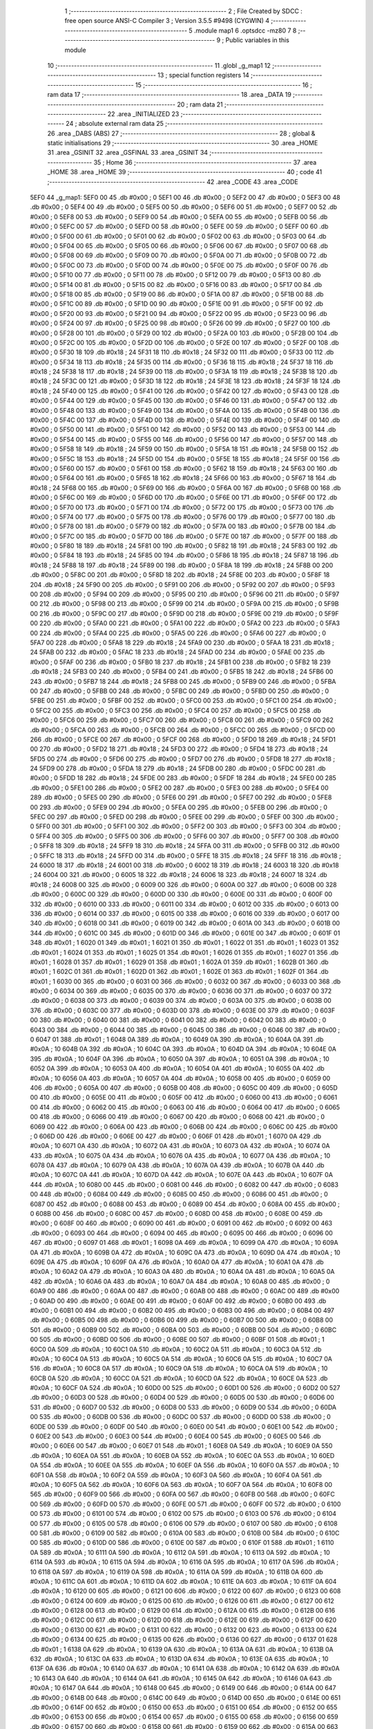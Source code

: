                               1 ;--------------------------------------------------------
                              2 ; File Created by SDCC : free open source ANSI-C Compiler
                              3 ; Version 3.5.5 #9498 (CYGWIN)
                              4 ;--------------------------------------------------------
                              5 	.module map1
                              6 	.optsdcc -mz80
                              7 	
                              8 ;--------------------------------------------------------
                              9 ; Public variables in this module
                             10 ;--------------------------------------------------------
                             11 	.globl _g_map1
                             12 ;--------------------------------------------------------
                             13 ; special function registers
                             14 ;--------------------------------------------------------
                             15 ;--------------------------------------------------------
                             16 ; ram data
                             17 ;--------------------------------------------------------
                             18 	.area _DATA
                             19 ;--------------------------------------------------------
                             20 ; ram data
                             21 ;--------------------------------------------------------
                             22 	.area _INITIALIZED
                             23 ;--------------------------------------------------------
                             24 ; absolute external ram data
                             25 ;--------------------------------------------------------
                             26 	.area _DABS (ABS)
                             27 ;--------------------------------------------------------
                             28 ; global & static initialisations
                             29 ;--------------------------------------------------------
                             30 	.area _HOME
                             31 	.area _GSINIT
                             32 	.area _GSFINAL
                             33 	.area _GSINIT
                             34 ;--------------------------------------------------------
                             35 ; Home
                             36 ;--------------------------------------------------------
                             37 	.area _HOME
                             38 	.area _HOME
                             39 ;--------------------------------------------------------
                             40 ; code
                             41 ;--------------------------------------------------------
                             42 	.area _CODE
                             43 	.area _CODE
   5EF0                      44 _g_map1:
   5EF0 00                   45 	.db #0x00	; 0
   5EF1 00                   46 	.db #0x00	; 0
   5EF2 00                   47 	.db #0x00	; 0
   5EF3 00                   48 	.db #0x00	; 0
   5EF4 00                   49 	.db #0x00	; 0
   5EF5 00                   50 	.db #0x00	; 0
   5EF6 00                   51 	.db #0x00	; 0
   5EF7 00                   52 	.db #0x00	; 0
   5EF8 00                   53 	.db #0x00	; 0
   5EF9 00                   54 	.db #0x00	; 0
   5EFA 00                   55 	.db #0x00	; 0
   5EFB 00                   56 	.db #0x00	; 0
   5EFC 00                   57 	.db #0x00	; 0
   5EFD 00                   58 	.db #0x00	; 0
   5EFE 00                   59 	.db #0x00	; 0
   5EFF 00                   60 	.db #0x00	; 0
   5F00 00                   61 	.db #0x00	; 0
   5F01 00                   62 	.db #0x00	; 0
   5F02 00                   63 	.db #0x00	; 0
   5F03 00                   64 	.db #0x00	; 0
   5F04 00                   65 	.db #0x00	; 0
   5F05 00                   66 	.db #0x00	; 0
   5F06 00                   67 	.db #0x00	; 0
   5F07 00                   68 	.db #0x00	; 0
   5F08 00                   69 	.db #0x00	; 0
   5F09 00                   70 	.db #0x00	; 0
   5F0A 00                   71 	.db #0x00	; 0
   5F0B 00                   72 	.db #0x00	; 0
   5F0C 00                   73 	.db #0x00	; 0
   5F0D 00                   74 	.db #0x00	; 0
   5F0E 00                   75 	.db #0x00	; 0
   5F0F 00                   76 	.db #0x00	; 0
   5F10 00                   77 	.db #0x00	; 0
   5F11 00                   78 	.db #0x00	; 0
   5F12 00                   79 	.db #0x00	; 0
   5F13 00                   80 	.db #0x00	; 0
   5F14 00                   81 	.db #0x00	; 0
   5F15 00                   82 	.db #0x00	; 0
   5F16 00                   83 	.db #0x00	; 0
   5F17 00                   84 	.db #0x00	; 0
   5F18 00                   85 	.db #0x00	; 0
   5F19 00                   86 	.db #0x00	; 0
   5F1A 00                   87 	.db #0x00	; 0
   5F1B 00                   88 	.db #0x00	; 0
   5F1C 00                   89 	.db #0x00	; 0
   5F1D 00                   90 	.db #0x00	; 0
   5F1E 00                   91 	.db #0x00	; 0
   5F1F 00                   92 	.db #0x00	; 0
   5F20 00                   93 	.db #0x00	; 0
   5F21 00                   94 	.db #0x00	; 0
   5F22 00                   95 	.db #0x00	; 0
   5F23 00                   96 	.db #0x00	; 0
   5F24 00                   97 	.db #0x00	; 0
   5F25 00                   98 	.db #0x00	; 0
   5F26 00                   99 	.db #0x00	; 0
   5F27 00                  100 	.db #0x00	; 0
   5F28 00                  101 	.db #0x00	; 0
   5F29 00                  102 	.db #0x00	; 0
   5F2A 00                  103 	.db #0x00	; 0
   5F2B 00                  104 	.db #0x00	; 0
   5F2C 00                  105 	.db #0x00	; 0
   5F2D 00                  106 	.db #0x00	; 0
   5F2E 00                  107 	.db #0x00	; 0
   5F2F 00                  108 	.db #0x00	; 0
   5F30 18                  109 	.db #0x18	; 24
   5F31 18                  110 	.db #0x18	; 24
   5F32 00                  111 	.db #0x00	; 0
   5F33 00                  112 	.db #0x00	; 0
   5F34 18                  113 	.db #0x18	; 24
   5F35 00                  114 	.db #0x00	; 0
   5F36 18                  115 	.db #0x18	; 24
   5F37 18                  116 	.db #0x18	; 24
   5F38 18                  117 	.db #0x18	; 24
   5F39 00                  118 	.db #0x00	; 0
   5F3A 18                  119 	.db #0x18	; 24
   5F3B 18                  120 	.db #0x18	; 24
   5F3C 00                  121 	.db #0x00	; 0
   5F3D 18                  122 	.db #0x18	; 24
   5F3E 18                  123 	.db #0x18	; 24
   5F3F 18                  124 	.db #0x18	; 24
   5F40 00                  125 	.db #0x00	; 0
   5F41 00                  126 	.db #0x00	; 0
   5F42 00                  127 	.db #0x00	; 0
   5F43 00                  128 	.db #0x00	; 0
   5F44 00                  129 	.db #0x00	; 0
   5F45 00                  130 	.db #0x00	; 0
   5F46 00                  131 	.db #0x00	; 0
   5F47 00                  132 	.db #0x00	; 0
   5F48 00                  133 	.db #0x00	; 0
   5F49 00                  134 	.db #0x00	; 0
   5F4A 00                  135 	.db #0x00	; 0
   5F4B 00                  136 	.db #0x00	; 0
   5F4C 00                  137 	.db #0x00	; 0
   5F4D 00                  138 	.db #0x00	; 0
   5F4E 00                  139 	.db #0x00	; 0
   5F4F 00                  140 	.db #0x00	; 0
   5F50 00                  141 	.db #0x00	; 0
   5F51 00                  142 	.db #0x00	; 0
   5F52 00                  143 	.db #0x00	; 0
   5F53 00                  144 	.db #0x00	; 0
   5F54 00                  145 	.db #0x00	; 0
   5F55 00                  146 	.db #0x00	; 0
   5F56 00                  147 	.db #0x00	; 0
   5F57 00                  148 	.db #0x00	; 0
   5F58 18                  149 	.db #0x18	; 24
   5F59 00                  150 	.db #0x00	; 0
   5F5A 18                  151 	.db #0x18	; 24
   5F5B 00                  152 	.db #0x00	; 0
   5F5C 18                  153 	.db #0x18	; 24
   5F5D 00                  154 	.db #0x00	; 0
   5F5E 18                  155 	.db #0x18	; 24
   5F5F 00                  156 	.db #0x00	; 0
   5F60 00                  157 	.db #0x00	; 0
   5F61 00                  158 	.db #0x00	; 0
   5F62 18                  159 	.db #0x18	; 24
   5F63 00                  160 	.db #0x00	; 0
   5F64 00                  161 	.db #0x00	; 0
   5F65 18                  162 	.db #0x18	; 24
   5F66 00                  163 	.db #0x00	; 0
   5F67 18                  164 	.db #0x18	; 24
   5F68 00                  165 	.db #0x00	; 0
   5F69 00                  166 	.db #0x00	; 0
   5F6A 00                  167 	.db #0x00	; 0
   5F6B 00                  168 	.db #0x00	; 0
   5F6C 00                  169 	.db #0x00	; 0
   5F6D 00                  170 	.db #0x00	; 0
   5F6E 00                  171 	.db #0x00	; 0
   5F6F 00                  172 	.db #0x00	; 0
   5F70 00                  173 	.db #0x00	; 0
   5F71 00                  174 	.db #0x00	; 0
   5F72 00                  175 	.db #0x00	; 0
   5F73 00                  176 	.db #0x00	; 0
   5F74 00                  177 	.db #0x00	; 0
   5F75 00                  178 	.db #0x00	; 0
   5F76 00                  179 	.db #0x00	; 0
   5F77 00                  180 	.db #0x00	; 0
   5F78 00                  181 	.db #0x00	; 0
   5F79 00                  182 	.db #0x00	; 0
   5F7A 00                  183 	.db #0x00	; 0
   5F7B 00                  184 	.db #0x00	; 0
   5F7C 00                  185 	.db #0x00	; 0
   5F7D 00                  186 	.db #0x00	; 0
   5F7E 00                  187 	.db #0x00	; 0
   5F7F 00                  188 	.db #0x00	; 0
   5F80 18                  189 	.db #0x18	; 24
   5F81 00                  190 	.db #0x00	; 0
   5F82 18                  191 	.db #0x18	; 24
   5F83 00                  192 	.db #0x00	; 0
   5F84 18                  193 	.db #0x18	; 24
   5F85 00                  194 	.db #0x00	; 0
   5F86 18                  195 	.db #0x18	; 24
   5F87 18                  196 	.db #0x18	; 24
   5F88 18                  197 	.db #0x18	; 24
   5F89 00                  198 	.db #0x00	; 0
   5F8A 18                  199 	.db #0x18	; 24
   5F8B 00                  200 	.db #0x00	; 0
   5F8C 00                  201 	.db #0x00	; 0
   5F8D 18                  202 	.db #0x18	; 24
   5F8E 00                  203 	.db #0x00	; 0
   5F8F 18                  204 	.db #0x18	; 24
   5F90 00                  205 	.db #0x00	; 0
   5F91 00                  206 	.db #0x00	; 0
   5F92 00                  207 	.db #0x00	; 0
   5F93 00                  208 	.db #0x00	; 0
   5F94 00                  209 	.db #0x00	; 0
   5F95 00                  210 	.db #0x00	; 0
   5F96 00                  211 	.db #0x00	; 0
   5F97 00                  212 	.db #0x00	; 0
   5F98 00                  213 	.db #0x00	; 0
   5F99 00                  214 	.db #0x00	; 0
   5F9A 00                  215 	.db #0x00	; 0
   5F9B 00                  216 	.db #0x00	; 0
   5F9C 00                  217 	.db #0x00	; 0
   5F9D 00                  218 	.db #0x00	; 0
   5F9E 00                  219 	.db #0x00	; 0
   5F9F 00                  220 	.db #0x00	; 0
   5FA0 00                  221 	.db #0x00	; 0
   5FA1 00                  222 	.db #0x00	; 0
   5FA2 00                  223 	.db #0x00	; 0
   5FA3 00                  224 	.db #0x00	; 0
   5FA4 00                  225 	.db #0x00	; 0
   5FA5 00                  226 	.db #0x00	; 0
   5FA6 00                  227 	.db #0x00	; 0
   5FA7 00                  228 	.db #0x00	; 0
   5FA8 18                  229 	.db #0x18	; 24
   5FA9 00                  230 	.db #0x00	; 0
   5FAA 18                  231 	.db #0x18	; 24
   5FAB 00                  232 	.db #0x00	; 0
   5FAC 18                  233 	.db #0x18	; 24
   5FAD 00                  234 	.db #0x00	; 0
   5FAE 00                  235 	.db #0x00	; 0
   5FAF 00                  236 	.db #0x00	; 0
   5FB0 18                  237 	.db #0x18	; 24
   5FB1 00                  238 	.db #0x00	; 0
   5FB2 18                  239 	.db #0x18	; 24
   5FB3 00                  240 	.db #0x00	; 0
   5FB4 00                  241 	.db #0x00	; 0
   5FB5 18                  242 	.db #0x18	; 24
   5FB6 00                  243 	.db #0x00	; 0
   5FB7 18                  244 	.db #0x18	; 24
   5FB8 00                  245 	.db #0x00	; 0
   5FB9 00                  246 	.db #0x00	; 0
   5FBA 00                  247 	.db #0x00	; 0
   5FBB 00                  248 	.db #0x00	; 0
   5FBC 00                  249 	.db #0x00	; 0
   5FBD 00                  250 	.db #0x00	; 0
   5FBE 00                  251 	.db #0x00	; 0
   5FBF 00                  252 	.db #0x00	; 0
   5FC0 00                  253 	.db #0x00	; 0
   5FC1 00                  254 	.db #0x00	; 0
   5FC2 00                  255 	.db #0x00	; 0
   5FC3 00                  256 	.db #0x00	; 0
   5FC4 00                  257 	.db #0x00	; 0
   5FC5 00                  258 	.db #0x00	; 0
   5FC6 00                  259 	.db #0x00	; 0
   5FC7 00                  260 	.db #0x00	; 0
   5FC8 00                  261 	.db #0x00	; 0
   5FC9 00                  262 	.db #0x00	; 0
   5FCA 00                  263 	.db #0x00	; 0
   5FCB 00                  264 	.db #0x00	; 0
   5FCC 00                  265 	.db #0x00	; 0
   5FCD 00                  266 	.db #0x00	; 0
   5FCE 00                  267 	.db #0x00	; 0
   5FCF 00                  268 	.db #0x00	; 0
   5FD0 18                  269 	.db #0x18	; 24
   5FD1 00                  270 	.db #0x00	; 0
   5FD2 18                  271 	.db #0x18	; 24
   5FD3 00                  272 	.db #0x00	; 0
   5FD4 18                  273 	.db #0x18	; 24
   5FD5 00                  274 	.db #0x00	; 0
   5FD6 00                  275 	.db #0x00	; 0
   5FD7 00                  276 	.db #0x00	; 0
   5FD8 18                  277 	.db #0x18	; 24
   5FD9 00                  278 	.db #0x00	; 0
   5FDA 18                  279 	.db #0x18	; 24
   5FDB 00                  280 	.db #0x00	; 0
   5FDC 00                  281 	.db #0x00	; 0
   5FDD 18                  282 	.db #0x18	; 24
   5FDE 00                  283 	.db #0x00	; 0
   5FDF 18                  284 	.db #0x18	; 24
   5FE0 00                  285 	.db #0x00	; 0
   5FE1 00                  286 	.db #0x00	; 0
   5FE2 00                  287 	.db #0x00	; 0
   5FE3 00                  288 	.db #0x00	; 0
   5FE4 00                  289 	.db #0x00	; 0
   5FE5 00                  290 	.db #0x00	; 0
   5FE6 00                  291 	.db #0x00	; 0
   5FE7 00                  292 	.db #0x00	; 0
   5FE8 00                  293 	.db #0x00	; 0
   5FE9 00                  294 	.db #0x00	; 0
   5FEA 00                  295 	.db #0x00	; 0
   5FEB 00                  296 	.db #0x00	; 0
   5FEC 00                  297 	.db #0x00	; 0
   5FED 00                  298 	.db #0x00	; 0
   5FEE 00                  299 	.db #0x00	; 0
   5FEF 00                  300 	.db #0x00	; 0
   5FF0 00                  301 	.db #0x00	; 0
   5FF1 00                  302 	.db #0x00	; 0
   5FF2 00                  303 	.db #0x00	; 0
   5FF3 00                  304 	.db #0x00	; 0
   5FF4 00                  305 	.db #0x00	; 0
   5FF5 00                  306 	.db #0x00	; 0
   5FF6 00                  307 	.db #0x00	; 0
   5FF7 00                  308 	.db #0x00	; 0
   5FF8 18                  309 	.db #0x18	; 24
   5FF9 18                  310 	.db #0x18	; 24
   5FFA 00                  311 	.db #0x00	; 0
   5FFB 00                  312 	.db #0x00	; 0
   5FFC 18                  313 	.db #0x18	; 24
   5FFD 00                  314 	.db #0x00	; 0
   5FFE 18                  315 	.db #0x18	; 24
   5FFF 18                  316 	.db #0x18	; 24
   6000 18                  317 	.db #0x18	; 24
   6001 00                  318 	.db #0x00	; 0
   6002 18                  319 	.db #0x18	; 24
   6003 18                  320 	.db #0x18	; 24
   6004 00                  321 	.db #0x00	; 0
   6005 18                  322 	.db #0x18	; 24
   6006 18                  323 	.db #0x18	; 24
   6007 18                  324 	.db #0x18	; 24
   6008 00                  325 	.db #0x00	; 0
   6009 00                  326 	.db #0x00	; 0
   600A 00                  327 	.db #0x00	; 0
   600B 00                  328 	.db #0x00	; 0
   600C 00                  329 	.db #0x00	; 0
   600D 00                  330 	.db #0x00	; 0
   600E 00                  331 	.db #0x00	; 0
   600F 00                  332 	.db #0x00	; 0
   6010 00                  333 	.db #0x00	; 0
   6011 00                  334 	.db #0x00	; 0
   6012 00                  335 	.db #0x00	; 0
   6013 00                  336 	.db #0x00	; 0
   6014 00                  337 	.db #0x00	; 0
   6015 00                  338 	.db #0x00	; 0
   6016 00                  339 	.db #0x00	; 0
   6017 00                  340 	.db #0x00	; 0
   6018 00                  341 	.db #0x00	; 0
   6019 00                  342 	.db #0x00	; 0
   601A 00                  343 	.db #0x00	; 0
   601B 00                  344 	.db #0x00	; 0
   601C 00                  345 	.db #0x00	; 0
   601D 00                  346 	.db #0x00	; 0
   601E 00                  347 	.db #0x00	; 0
   601F 01                  348 	.db #0x01	; 1
   6020 01                  349 	.db #0x01	; 1
   6021 01                  350 	.db #0x01	; 1
   6022 01                  351 	.db #0x01	; 1
   6023 01                  352 	.db #0x01	; 1
   6024 01                  353 	.db #0x01	; 1
   6025 01                  354 	.db #0x01	; 1
   6026 01                  355 	.db #0x01	; 1
   6027 01                  356 	.db #0x01	; 1
   6028 01                  357 	.db #0x01	; 1
   6029 01                  358 	.db #0x01	; 1
   602A 01                  359 	.db #0x01	; 1
   602B 01                  360 	.db #0x01	; 1
   602C 01                  361 	.db #0x01	; 1
   602D 01                  362 	.db #0x01	; 1
   602E 01                  363 	.db #0x01	; 1
   602F 01                  364 	.db #0x01	; 1
   6030 00                  365 	.db #0x00	; 0
   6031 00                  366 	.db #0x00	; 0
   6032 00                  367 	.db #0x00	; 0
   6033 00                  368 	.db #0x00	; 0
   6034 00                  369 	.db #0x00	; 0
   6035 00                  370 	.db #0x00	; 0
   6036 00                  371 	.db #0x00	; 0
   6037 00                  372 	.db #0x00	; 0
   6038 00                  373 	.db #0x00	; 0
   6039 00                  374 	.db #0x00	; 0
   603A 00                  375 	.db #0x00	; 0
   603B 00                  376 	.db #0x00	; 0
   603C 00                  377 	.db #0x00	; 0
   603D 00                  378 	.db #0x00	; 0
   603E 00                  379 	.db #0x00	; 0
   603F 00                  380 	.db #0x00	; 0
   6040 00                  381 	.db #0x00	; 0
   6041 00                  382 	.db #0x00	; 0
   6042 00                  383 	.db #0x00	; 0
   6043 00                  384 	.db #0x00	; 0
   6044 00                  385 	.db #0x00	; 0
   6045 00                  386 	.db #0x00	; 0
   6046 00                  387 	.db #0x00	; 0
   6047 01                  388 	.db #0x01	; 1
   6048 0A                  389 	.db #0x0A	; 10
   6049 0A                  390 	.db #0x0A	; 10
   604A 0A                  391 	.db #0x0A	; 10
   604B 0A                  392 	.db #0x0A	; 10
   604C 0A                  393 	.db #0x0A	; 10
   604D 0A                  394 	.db #0x0A	; 10
   604E 0A                  395 	.db #0x0A	; 10
   604F 0A                  396 	.db #0x0A	; 10
   6050 0A                  397 	.db #0x0A	; 10
   6051 0A                  398 	.db #0x0A	; 10
   6052 0A                  399 	.db #0x0A	; 10
   6053 0A                  400 	.db #0x0A	; 10
   6054 0A                  401 	.db #0x0A	; 10
   6055 0A                  402 	.db #0x0A	; 10
   6056 0A                  403 	.db #0x0A	; 10
   6057 0A                  404 	.db #0x0A	; 10
   6058 00                  405 	.db #0x00	; 0
   6059 00                  406 	.db #0x00	; 0
   605A 00                  407 	.db #0x00	; 0
   605B 00                  408 	.db #0x00	; 0
   605C 00                  409 	.db #0x00	; 0
   605D 00                  410 	.db #0x00	; 0
   605E 00                  411 	.db #0x00	; 0
   605F 00                  412 	.db #0x00	; 0
   6060 00                  413 	.db #0x00	; 0
   6061 00                  414 	.db #0x00	; 0
   6062 00                  415 	.db #0x00	; 0
   6063 00                  416 	.db #0x00	; 0
   6064 00                  417 	.db #0x00	; 0
   6065 00                  418 	.db #0x00	; 0
   6066 00                  419 	.db #0x00	; 0
   6067 00                  420 	.db #0x00	; 0
   6068 00                  421 	.db #0x00	; 0
   6069 00                  422 	.db #0x00	; 0
   606A 00                  423 	.db #0x00	; 0
   606B 00                  424 	.db #0x00	; 0
   606C 00                  425 	.db #0x00	; 0
   606D 00                  426 	.db #0x00	; 0
   606E 00                  427 	.db #0x00	; 0
   606F 01                  428 	.db #0x01	; 1
   6070 0A                  429 	.db #0x0A	; 10
   6071 0A                  430 	.db #0x0A	; 10
   6072 0A                  431 	.db #0x0A	; 10
   6073 0A                  432 	.db #0x0A	; 10
   6074 0A                  433 	.db #0x0A	; 10
   6075 0A                  434 	.db #0x0A	; 10
   6076 0A                  435 	.db #0x0A	; 10
   6077 0A                  436 	.db #0x0A	; 10
   6078 0A                  437 	.db #0x0A	; 10
   6079 0A                  438 	.db #0x0A	; 10
   607A 0A                  439 	.db #0x0A	; 10
   607B 0A                  440 	.db #0x0A	; 10
   607C 0A                  441 	.db #0x0A	; 10
   607D 0A                  442 	.db #0x0A	; 10
   607E 0A                  443 	.db #0x0A	; 10
   607F 0A                  444 	.db #0x0A	; 10
   6080 00                  445 	.db #0x00	; 0
   6081 00                  446 	.db #0x00	; 0
   6082 00                  447 	.db #0x00	; 0
   6083 00                  448 	.db #0x00	; 0
   6084 00                  449 	.db #0x00	; 0
   6085 00                  450 	.db #0x00	; 0
   6086 00                  451 	.db #0x00	; 0
   6087 00                  452 	.db #0x00	; 0
   6088 00                  453 	.db #0x00	; 0
   6089 00                  454 	.db #0x00	; 0
   608A 00                  455 	.db #0x00	; 0
   608B 00                  456 	.db #0x00	; 0
   608C 00                  457 	.db #0x00	; 0
   608D 00                  458 	.db #0x00	; 0
   608E 00                  459 	.db #0x00	; 0
   608F 00                  460 	.db #0x00	; 0
   6090 00                  461 	.db #0x00	; 0
   6091 00                  462 	.db #0x00	; 0
   6092 00                  463 	.db #0x00	; 0
   6093 00                  464 	.db #0x00	; 0
   6094 00                  465 	.db #0x00	; 0
   6095 00                  466 	.db #0x00	; 0
   6096 00                  467 	.db #0x00	; 0
   6097 01                  468 	.db #0x01	; 1
   6098 0A                  469 	.db #0x0A	; 10
   6099 0A                  470 	.db #0x0A	; 10
   609A 0A                  471 	.db #0x0A	; 10
   609B 0A                  472 	.db #0x0A	; 10
   609C 0A                  473 	.db #0x0A	; 10
   609D 0A                  474 	.db #0x0A	; 10
   609E 0A                  475 	.db #0x0A	; 10
   609F 0A                  476 	.db #0x0A	; 10
   60A0 0A                  477 	.db #0x0A	; 10
   60A1 0A                  478 	.db #0x0A	; 10
   60A2 0A                  479 	.db #0x0A	; 10
   60A3 0A                  480 	.db #0x0A	; 10
   60A4 0A                  481 	.db #0x0A	; 10
   60A5 0A                  482 	.db #0x0A	; 10
   60A6 0A                  483 	.db #0x0A	; 10
   60A7 0A                  484 	.db #0x0A	; 10
   60A8 00                  485 	.db #0x00	; 0
   60A9 00                  486 	.db #0x00	; 0
   60AA 00                  487 	.db #0x00	; 0
   60AB 00                  488 	.db #0x00	; 0
   60AC 00                  489 	.db #0x00	; 0
   60AD 00                  490 	.db #0x00	; 0
   60AE 00                  491 	.db #0x00	; 0
   60AF 00                  492 	.db #0x00	; 0
   60B0 00                  493 	.db #0x00	; 0
   60B1 00                  494 	.db #0x00	; 0
   60B2 00                  495 	.db #0x00	; 0
   60B3 00                  496 	.db #0x00	; 0
   60B4 00                  497 	.db #0x00	; 0
   60B5 00                  498 	.db #0x00	; 0
   60B6 00                  499 	.db #0x00	; 0
   60B7 00                  500 	.db #0x00	; 0
   60B8 00                  501 	.db #0x00	; 0
   60B9 00                  502 	.db #0x00	; 0
   60BA 00                  503 	.db #0x00	; 0
   60BB 00                  504 	.db #0x00	; 0
   60BC 00                  505 	.db #0x00	; 0
   60BD 00                  506 	.db #0x00	; 0
   60BE 00                  507 	.db #0x00	; 0
   60BF 01                  508 	.db #0x01	; 1
   60C0 0A                  509 	.db #0x0A	; 10
   60C1 0A                  510 	.db #0x0A	; 10
   60C2 0A                  511 	.db #0x0A	; 10
   60C3 0A                  512 	.db #0x0A	; 10
   60C4 0A                  513 	.db #0x0A	; 10
   60C5 0A                  514 	.db #0x0A	; 10
   60C6 0A                  515 	.db #0x0A	; 10
   60C7 0A                  516 	.db #0x0A	; 10
   60C8 0A                  517 	.db #0x0A	; 10
   60C9 0A                  518 	.db #0x0A	; 10
   60CA 0A                  519 	.db #0x0A	; 10
   60CB 0A                  520 	.db #0x0A	; 10
   60CC 0A                  521 	.db #0x0A	; 10
   60CD 0A                  522 	.db #0x0A	; 10
   60CE 0A                  523 	.db #0x0A	; 10
   60CF 0A                  524 	.db #0x0A	; 10
   60D0 00                  525 	.db #0x00	; 0
   60D1 00                  526 	.db #0x00	; 0
   60D2 00                  527 	.db #0x00	; 0
   60D3 00                  528 	.db #0x00	; 0
   60D4 00                  529 	.db #0x00	; 0
   60D5 00                  530 	.db #0x00	; 0
   60D6 00                  531 	.db #0x00	; 0
   60D7 00                  532 	.db #0x00	; 0
   60D8 00                  533 	.db #0x00	; 0
   60D9 00                  534 	.db #0x00	; 0
   60DA 00                  535 	.db #0x00	; 0
   60DB 00                  536 	.db #0x00	; 0
   60DC 00                  537 	.db #0x00	; 0
   60DD 00                  538 	.db #0x00	; 0
   60DE 00                  539 	.db #0x00	; 0
   60DF 00                  540 	.db #0x00	; 0
   60E0 00                  541 	.db #0x00	; 0
   60E1 00                  542 	.db #0x00	; 0
   60E2 00                  543 	.db #0x00	; 0
   60E3 00                  544 	.db #0x00	; 0
   60E4 00                  545 	.db #0x00	; 0
   60E5 00                  546 	.db #0x00	; 0
   60E6 00                  547 	.db #0x00	; 0
   60E7 01                  548 	.db #0x01	; 1
   60E8 0A                  549 	.db #0x0A	; 10
   60E9 0A                  550 	.db #0x0A	; 10
   60EA 0A                  551 	.db #0x0A	; 10
   60EB 0A                  552 	.db #0x0A	; 10
   60EC 0A                  553 	.db #0x0A	; 10
   60ED 0A                  554 	.db #0x0A	; 10
   60EE 0A                  555 	.db #0x0A	; 10
   60EF 0A                  556 	.db #0x0A	; 10
   60F0 0A                  557 	.db #0x0A	; 10
   60F1 0A                  558 	.db #0x0A	; 10
   60F2 0A                  559 	.db #0x0A	; 10
   60F3 0A                  560 	.db #0x0A	; 10
   60F4 0A                  561 	.db #0x0A	; 10
   60F5 0A                  562 	.db #0x0A	; 10
   60F6 0A                  563 	.db #0x0A	; 10
   60F7 0A                  564 	.db #0x0A	; 10
   60F8 00                  565 	.db #0x00	; 0
   60F9 00                  566 	.db #0x00	; 0
   60FA 00                  567 	.db #0x00	; 0
   60FB 00                  568 	.db #0x00	; 0
   60FC 00                  569 	.db #0x00	; 0
   60FD 00                  570 	.db #0x00	; 0
   60FE 00                  571 	.db #0x00	; 0
   60FF 00                  572 	.db #0x00	; 0
   6100 00                  573 	.db #0x00	; 0
   6101 00                  574 	.db #0x00	; 0
   6102 00                  575 	.db #0x00	; 0
   6103 00                  576 	.db #0x00	; 0
   6104 00                  577 	.db #0x00	; 0
   6105 00                  578 	.db #0x00	; 0
   6106 00                  579 	.db #0x00	; 0
   6107 00                  580 	.db #0x00	; 0
   6108 00                  581 	.db #0x00	; 0
   6109 00                  582 	.db #0x00	; 0
   610A 00                  583 	.db #0x00	; 0
   610B 00                  584 	.db #0x00	; 0
   610C 00                  585 	.db #0x00	; 0
   610D 00                  586 	.db #0x00	; 0
   610E 00                  587 	.db #0x00	; 0
   610F 01                  588 	.db #0x01	; 1
   6110 0A                  589 	.db #0x0A	; 10
   6111 0A                  590 	.db #0x0A	; 10
   6112 0A                  591 	.db #0x0A	; 10
   6113 0A                  592 	.db #0x0A	; 10
   6114 0A                  593 	.db #0x0A	; 10
   6115 0A                  594 	.db #0x0A	; 10
   6116 0A                  595 	.db #0x0A	; 10
   6117 0A                  596 	.db #0x0A	; 10
   6118 0A                  597 	.db #0x0A	; 10
   6119 0A                  598 	.db #0x0A	; 10
   611A 0A                  599 	.db #0x0A	; 10
   611B 0A                  600 	.db #0x0A	; 10
   611C 0A                  601 	.db #0x0A	; 10
   611D 0A                  602 	.db #0x0A	; 10
   611E 0A                  603 	.db #0x0A	; 10
   611F 0A                  604 	.db #0x0A	; 10
   6120 00                  605 	.db #0x00	; 0
   6121 00                  606 	.db #0x00	; 0
   6122 00                  607 	.db #0x00	; 0
   6123 00                  608 	.db #0x00	; 0
   6124 00                  609 	.db #0x00	; 0
   6125 00                  610 	.db #0x00	; 0
   6126 00                  611 	.db #0x00	; 0
   6127 00                  612 	.db #0x00	; 0
   6128 00                  613 	.db #0x00	; 0
   6129 00                  614 	.db #0x00	; 0
   612A 00                  615 	.db #0x00	; 0
   612B 00                  616 	.db #0x00	; 0
   612C 00                  617 	.db #0x00	; 0
   612D 00                  618 	.db #0x00	; 0
   612E 00                  619 	.db #0x00	; 0
   612F 00                  620 	.db #0x00	; 0
   6130 00                  621 	.db #0x00	; 0
   6131 00                  622 	.db #0x00	; 0
   6132 00                  623 	.db #0x00	; 0
   6133 00                  624 	.db #0x00	; 0
   6134 00                  625 	.db #0x00	; 0
   6135 00                  626 	.db #0x00	; 0
   6136 00                  627 	.db #0x00	; 0
   6137 01                  628 	.db #0x01	; 1
   6138 0A                  629 	.db #0x0A	; 10
   6139 0A                  630 	.db #0x0A	; 10
   613A 0A                  631 	.db #0x0A	; 10
   613B 0A                  632 	.db #0x0A	; 10
   613C 0A                  633 	.db #0x0A	; 10
   613D 0A                  634 	.db #0x0A	; 10
   613E 0A                  635 	.db #0x0A	; 10
   613F 0A                  636 	.db #0x0A	; 10
   6140 0A                  637 	.db #0x0A	; 10
   6141 0A                  638 	.db #0x0A	; 10
   6142 0A                  639 	.db #0x0A	; 10
   6143 0A                  640 	.db #0x0A	; 10
   6144 0A                  641 	.db #0x0A	; 10
   6145 0A                  642 	.db #0x0A	; 10
   6146 0A                  643 	.db #0x0A	; 10
   6147 0A                  644 	.db #0x0A	; 10
   6148 00                  645 	.db #0x00	; 0
   6149 00                  646 	.db #0x00	; 0
   614A 00                  647 	.db #0x00	; 0
   614B 00                  648 	.db #0x00	; 0
   614C 00                  649 	.db #0x00	; 0
   614D 00                  650 	.db #0x00	; 0
   614E 00                  651 	.db #0x00	; 0
   614F 00                  652 	.db #0x00	; 0
   6150 00                  653 	.db #0x00	; 0
   6151 00                  654 	.db #0x00	; 0
   6152 00                  655 	.db #0x00	; 0
   6153 00                  656 	.db #0x00	; 0
   6154 00                  657 	.db #0x00	; 0
   6155 00                  658 	.db #0x00	; 0
   6156 00                  659 	.db #0x00	; 0
   6157 00                  660 	.db #0x00	; 0
   6158 00                  661 	.db #0x00	; 0
   6159 00                  662 	.db #0x00	; 0
   615A 00                  663 	.db #0x00	; 0
   615B 00                  664 	.db #0x00	; 0
   615C 00                  665 	.db #0x00	; 0
   615D 00                  666 	.db #0x00	; 0
   615E 00                  667 	.db #0x00	; 0
   615F 01                  668 	.db #0x01	; 1
   6160 0A                  669 	.db #0x0A	; 10
   6161 0A                  670 	.db #0x0A	; 10
   6162 0A                  671 	.db #0x0A	; 10
   6163 0A                  672 	.db #0x0A	; 10
   6164 0A                  673 	.db #0x0A	; 10
   6165 0A                  674 	.db #0x0A	; 10
   6166 0A                  675 	.db #0x0A	; 10
   6167 0A                  676 	.db #0x0A	; 10
   6168 0A                  677 	.db #0x0A	; 10
   6169 0A                  678 	.db #0x0A	; 10
   616A 0A                  679 	.db #0x0A	; 10
   616B 0A                  680 	.db #0x0A	; 10
   616C 0A                  681 	.db #0x0A	; 10
   616D 0A                  682 	.db #0x0A	; 10
   616E 0A                  683 	.db #0x0A	; 10
   616F 0A                  684 	.db #0x0A	; 10
   6170 00                  685 	.db #0x00	; 0
   6171 00                  686 	.db #0x00	; 0
   6172 00                  687 	.db #0x00	; 0
   6173 00                  688 	.db #0x00	; 0
   6174 00                  689 	.db #0x00	; 0
   6175 00                  690 	.db #0x00	; 0
   6176 00                  691 	.db #0x00	; 0
   6177 00                  692 	.db #0x00	; 0
   6178 00                  693 	.db #0x00	; 0
   6179 00                  694 	.db #0x00	; 0
   617A 00                  695 	.db #0x00	; 0
   617B 00                  696 	.db #0x00	; 0
   617C 00                  697 	.db #0x00	; 0
   617D 00                  698 	.db #0x00	; 0
   617E 00                  699 	.db #0x00	; 0
   617F 00                  700 	.db #0x00	; 0
   6180 00                  701 	.db #0x00	; 0
   6181 00                  702 	.db #0x00	; 0
   6182 00                  703 	.db #0x00	; 0
   6183 00                  704 	.db #0x00	; 0
   6184 00                  705 	.db #0x00	; 0
   6185 00                  706 	.db #0x00	; 0
   6186 00                  707 	.db #0x00	; 0
   6187 01                  708 	.db #0x01	; 1
   6188 0A                  709 	.db #0x0A	; 10
   6189 0A                  710 	.db #0x0A	; 10
   618A 0A                  711 	.db #0x0A	; 10
   618B 0A                  712 	.db #0x0A	; 10
   618C 0A                  713 	.db #0x0A	; 10
   618D 0A                  714 	.db #0x0A	; 10
   618E 0A                  715 	.db #0x0A	; 10
   618F 0A                  716 	.db #0x0A	; 10
   6190 0A                  717 	.db #0x0A	; 10
   6191 0A                  718 	.db #0x0A	; 10
   6192 0A                  719 	.db #0x0A	; 10
   6193 0A                  720 	.db #0x0A	; 10
   6194 0A                  721 	.db #0x0A	; 10
   6195 0A                  722 	.db #0x0A	; 10
   6196 0A                  723 	.db #0x0A	; 10
   6197 0A                  724 	.db #0x0A	; 10
   6198 00                  725 	.db #0x00	; 0
   6199 00                  726 	.db #0x00	; 0
   619A 00                  727 	.db #0x00	; 0
   619B 00                  728 	.db #0x00	; 0
   619C 00                  729 	.db #0x00	; 0
   619D 00                  730 	.db #0x00	; 0
   619E 00                  731 	.db #0x00	; 0
   619F 00                  732 	.db #0x00	; 0
   61A0 00                  733 	.db #0x00	; 0
   61A1 00                  734 	.db #0x00	; 0
   61A2 00                  735 	.db #0x00	; 0
   61A3 00                  736 	.db #0x00	; 0
   61A4 00                  737 	.db #0x00	; 0
   61A5 00                  738 	.db #0x00	; 0
   61A6 00                  739 	.db #0x00	; 0
   61A7 00                  740 	.db #0x00	; 0
   61A8 00                  741 	.db #0x00	; 0
   61A9 00                  742 	.db #0x00	; 0
   61AA 00                  743 	.db #0x00	; 0
   61AB 00                  744 	.db #0x00	; 0
   61AC 00                  745 	.db #0x00	; 0
   61AD 00                  746 	.db #0x00	; 0
   61AE 00                  747 	.db #0x00	; 0
   61AF 01                  748 	.db #0x01	; 1
   61B0 0A                  749 	.db #0x0A	; 10
   61B1 0A                  750 	.db #0x0A	; 10
   61B2 0A                  751 	.db #0x0A	; 10
   61B3 0A                  752 	.db #0x0A	; 10
   61B4 0A                  753 	.db #0x0A	; 10
   61B5 0A                  754 	.db #0x0A	; 10
   61B6 0A                  755 	.db #0x0A	; 10
   61B7 0A                  756 	.db #0x0A	; 10
   61B8 0A                  757 	.db #0x0A	; 10
   61B9 0A                  758 	.db #0x0A	; 10
   61BA 0A                  759 	.db #0x0A	; 10
   61BB 0A                  760 	.db #0x0A	; 10
   61BC 0A                  761 	.db #0x0A	; 10
   61BD 0A                  762 	.db #0x0A	; 10
   61BE 0A                  763 	.db #0x0A	; 10
   61BF 0A                  764 	.db #0x0A	; 10
   61C0 00                  765 	.db #0x00	; 0
   61C1 00                  766 	.db #0x00	; 0
   61C2 00                  767 	.db #0x00	; 0
   61C3 00                  768 	.db #0x00	; 0
   61C4 00                  769 	.db #0x00	; 0
   61C5 00                  770 	.db #0x00	; 0
   61C6 00                  771 	.db #0x00	; 0
   61C7 00                  772 	.db #0x00	; 0
   61C8 00                  773 	.db #0x00	; 0
   61C9 00                  774 	.db #0x00	; 0
   61CA 00                  775 	.db #0x00	; 0
   61CB 00                  776 	.db #0x00	; 0
   61CC 00                  777 	.db #0x00	; 0
   61CD 00                  778 	.db #0x00	; 0
   61CE 00                  779 	.db #0x00	; 0
   61CF 00                  780 	.db #0x00	; 0
   61D0 00                  781 	.db #0x00	; 0
   61D1 00                  782 	.db #0x00	; 0
   61D2 00                  783 	.db #0x00	; 0
   61D3 00                  784 	.db #0x00	; 0
   61D4 00                  785 	.db #0x00	; 0
   61D5 00                  786 	.db #0x00	; 0
   61D6 00                  787 	.db #0x00	; 0
   61D7 01                  788 	.db #0x01	; 1
   61D8 0A                  789 	.db #0x0A	; 10
   61D9 0A                  790 	.db #0x0A	; 10
   61DA 0A                  791 	.db #0x0A	; 10
   61DB 0A                  792 	.db #0x0A	; 10
   61DC 0A                  793 	.db #0x0A	; 10
   61DD 0A                  794 	.db #0x0A	; 10
   61DE 0A                  795 	.db #0x0A	; 10
   61DF 0A                  796 	.db #0x0A	; 10
   61E0 0A                  797 	.db #0x0A	; 10
   61E1 0A                  798 	.db #0x0A	; 10
   61E2 0A                  799 	.db #0x0A	; 10
   61E3 0A                  800 	.db #0x0A	; 10
   61E4 0A                  801 	.db #0x0A	; 10
   61E5 0A                  802 	.db #0x0A	; 10
   61E6 0A                  803 	.db #0x0A	; 10
   61E7 0A                  804 	.db #0x0A	; 10
   61E8 00                  805 	.db #0x00	; 0
   61E9 00                  806 	.db #0x00	; 0
   61EA 00                  807 	.db #0x00	; 0
   61EB 00                  808 	.db #0x00	; 0
   61EC 00                  809 	.db #0x00	; 0
   61ED 00                  810 	.db #0x00	; 0
   61EE 00                  811 	.db #0x00	; 0
   61EF 00                  812 	.db #0x00	; 0
   61F0 00                  813 	.db #0x00	; 0
   61F1 00                  814 	.db #0x00	; 0
   61F2 00                  815 	.db #0x00	; 0
   61F3 00                  816 	.db #0x00	; 0
   61F4 00                  817 	.db #0x00	; 0
   61F5 00                  818 	.db #0x00	; 0
   61F6 00                  819 	.db #0x00	; 0
   61F7 00                  820 	.db #0x00	; 0
   61F8 00                  821 	.db #0x00	; 0
   61F9 00                  822 	.db #0x00	; 0
   61FA 00                  823 	.db #0x00	; 0
   61FB 00                  824 	.db #0x00	; 0
   61FC 00                  825 	.db #0x00	; 0
   61FD 00                  826 	.db #0x00	; 0
   61FE 00                  827 	.db #0x00	; 0
   61FF 01                  828 	.db #0x01	; 1
   6200 0A                  829 	.db #0x0A	; 10
   6201 0A                  830 	.db #0x0A	; 10
   6202 0A                  831 	.db #0x0A	; 10
   6203 0A                  832 	.db #0x0A	; 10
   6204 0A                  833 	.db #0x0A	; 10
   6205 0A                  834 	.db #0x0A	; 10
   6206 0A                  835 	.db #0x0A	; 10
   6207 0A                  836 	.db #0x0A	; 10
   6208 0A                  837 	.db #0x0A	; 10
   6209 0A                  838 	.db #0x0A	; 10
   620A 0A                  839 	.db #0x0A	; 10
   620B 0A                  840 	.db #0x0A	; 10
   620C 0A                  841 	.db #0x0A	; 10
   620D 0A                  842 	.db #0x0A	; 10
   620E 0A                  843 	.db #0x0A	; 10
   620F 0A                  844 	.db #0x0A	; 10
   6210 00                  845 	.db #0x00	; 0
   6211 00                  846 	.db #0x00	; 0
   6212 00                  847 	.db #0x00	; 0
   6213 00                  848 	.db #0x00	; 0
   6214 00                  849 	.db #0x00	; 0
   6215 00                  850 	.db #0x00	; 0
   6216 00                  851 	.db #0x00	; 0
   6217 00                  852 	.db #0x00	; 0
   6218 00                  853 	.db #0x00	; 0
   6219 00                  854 	.db #0x00	; 0
   621A 00                  855 	.db #0x00	; 0
   621B 00                  856 	.db #0x00	; 0
   621C 00                  857 	.db #0x00	; 0
   621D 00                  858 	.db #0x00	; 0
   621E 00                  859 	.db #0x00	; 0
   621F 00                  860 	.db #0x00	; 0
   6220 00                  861 	.db #0x00	; 0
   6221 00                  862 	.db #0x00	; 0
   6222 00                  863 	.db #0x00	; 0
   6223 00                  864 	.db #0x00	; 0
   6224 00                  865 	.db #0x00	; 0
   6225 00                  866 	.db #0x00	; 0
   6226 00                  867 	.db #0x00	; 0
   6227 01                  868 	.db #0x01	; 1
   6228 0A                  869 	.db #0x0A	; 10
   6229 0A                  870 	.db #0x0A	; 10
   622A 0A                  871 	.db #0x0A	; 10
   622B 0A                  872 	.db #0x0A	; 10
   622C 0A                  873 	.db #0x0A	; 10
   622D 0A                  874 	.db #0x0A	; 10
   622E 0A                  875 	.db #0x0A	; 10
   622F 0A                  876 	.db #0x0A	; 10
   6230 0A                  877 	.db #0x0A	; 10
   6231 0A                  878 	.db #0x0A	; 10
   6232 0A                  879 	.db #0x0A	; 10
   6233 0A                  880 	.db #0x0A	; 10
   6234 0A                  881 	.db #0x0A	; 10
   6235 03                  882 	.db #0x03	; 3
   6236 03                  883 	.db #0x03	; 3
   6237 03                  884 	.db #0x03	; 3
   6238 00                  885 	.db #0x00	; 0
   6239 00                  886 	.db #0x00	; 0
   623A 00                  887 	.db #0x00	; 0
   623B 00                  888 	.db #0x00	; 0
   623C 00                  889 	.db #0x00	; 0
   623D 00                  890 	.db #0x00	; 0
   623E 00                  891 	.db #0x00	; 0
   623F 00                  892 	.db #0x00	; 0
   6240 00                  893 	.db #0x00	; 0
   6241 00                  894 	.db #0x00	; 0
   6242 00                  895 	.db #0x00	; 0
   6243 00                  896 	.db #0x00	; 0
   6244 00                  897 	.db #0x00	; 0
   6245 00                  898 	.db #0x00	; 0
   6246 00                  899 	.db #0x00	; 0
   6247 00                  900 	.db #0x00	; 0
   6248 00                  901 	.db #0x00	; 0
   6249 00                  902 	.db #0x00	; 0
   624A 00                  903 	.db #0x00	; 0
   624B 00                  904 	.db #0x00	; 0
   624C 00                  905 	.db #0x00	; 0
   624D 00                  906 	.db #0x00	; 0
   624E 00                  907 	.db #0x00	; 0
   624F 01                  908 	.db #0x01	; 1
   6250 0A                  909 	.db #0x0A	; 10
   6251 0A                  910 	.db #0x0A	; 10
   6252 0A                  911 	.db #0x0A	; 10
   6253 0A                  912 	.db #0x0A	; 10
   6254 0A                  913 	.db #0x0A	; 10
   6255 0A                  914 	.db #0x0A	; 10
   6256 0A                  915 	.db #0x0A	; 10
   6257 0A                  916 	.db #0x0A	; 10
   6258 0A                  917 	.db #0x0A	; 10
   6259 0A                  918 	.db #0x0A	; 10
   625A 0A                  919 	.db #0x0A	; 10
   625B 0A                  920 	.db #0x0A	; 10
   625C 03                  921 	.db #0x03	; 3
   625D 0C                  922 	.db #0x0C	; 12
   625E 0C                  923 	.db #0x0C	; 12
   625F 03                  924 	.db #0x03	; 3
   6260 00                  925 	.db #0x00	; 0
   6261 00                  926 	.db #0x00	; 0
   6262 00                  927 	.db #0x00	; 0
   6263 00                  928 	.db #0x00	; 0
   6264 00                  929 	.db #0x00	; 0
   6265 00                  930 	.db #0x00	; 0
   6266 00                  931 	.db #0x00	; 0
   6267 00                  932 	.db #0x00	; 0
   6268 00                  933 	.db #0x00	; 0
   6269 00                  934 	.db #0x00	; 0
   626A 00                  935 	.db #0x00	; 0
   626B 00                  936 	.db #0x00	; 0
   626C 00                  937 	.db #0x00	; 0
   626D 00                  938 	.db #0x00	; 0
   626E 00                  939 	.db #0x00	; 0
   626F 00                  940 	.db #0x00	; 0
   6270 00                  941 	.db #0x00	; 0
   6271 00                  942 	.db #0x00	; 0
   6272 00                  943 	.db #0x00	; 0
   6273 00                  944 	.db #0x00	; 0
   6274 00                  945 	.db #0x00	; 0
   6275 00                  946 	.db #0x00	; 0
   6276 00                  947 	.db #0x00	; 0
   6277 01                  948 	.db #0x01	; 1
   6278 0A                  949 	.db #0x0A	; 10
   6279 0A                  950 	.db #0x0A	; 10
   627A 0A                  951 	.db #0x0A	; 10
   627B 0A                  952 	.db #0x0A	; 10
   627C 0A                  953 	.db #0x0A	; 10
   627D 0A                  954 	.db #0x0A	; 10
   627E 0A                  955 	.db #0x0A	; 10
   627F 0A                  956 	.db #0x0A	; 10
   6280 0A                  957 	.db #0x0A	; 10
   6281 0A                  958 	.db #0x0A	; 10
   6282 0A                  959 	.db #0x0A	; 10
   6283 03                  960 	.db #0x03	; 3
   6284 0C                  961 	.db #0x0C	; 12
   6285 0C                  962 	.db #0x0C	; 12
   6286 0C                  963 	.db #0x0C	; 12
   6287 03                  964 	.db #0x03	; 3
   6288 00                  965 	.db #0x00	; 0
   6289 00                  966 	.db #0x00	; 0
   628A 00                  967 	.db #0x00	; 0
   628B 00                  968 	.db #0x00	; 0
   628C 00                  969 	.db #0x00	; 0
   628D 00                  970 	.db #0x00	; 0
   628E 00                  971 	.db #0x00	; 0
   628F 00                  972 	.db #0x00	; 0
   6290 00                  973 	.db #0x00	; 0
   6291 00                  974 	.db #0x00	; 0
   6292 00                  975 	.db #0x00	; 0
   6293 00                  976 	.db #0x00	; 0
   6294 00                  977 	.db #0x00	; 0
   6295 00                  978 	.db #0x00	; 0
   6296 00                  979 	.db #0x00	; 0
   6297 00                  980 	.db #0x00	; 0
   6298 00                  981 	.db #0x00	; 0
   6299 00                  982 	.db #0x00	; 0
   629A 00                  983 	.db #0x00	; 0
   629B 00                  984 	.db #0x00	; 0
   629C 00                  985 	.db #0x00	; 0
   629D 00                  986 	.db #0x00	; 0
   629E 00                  987 	.db #0x00	; 0
   629F 01                  988 	.db #0x01	; 1
   62A0 0A                  989 	.db #0x0A	; 10
   62A1 0A                  990 	.db #0x0A	; 10
   62A2 0A                  991 	.db #0x0A	; 10
   62A3 0A                  992 	.db #0x0A	; 10
   62A4 0A                  993 	.db #0x0A	; 10
   62A5 0A                  994 	.db #0x0A	; 10
   62A6 0A                  995 	.db #0x0A	; 10
   62A7 0A                  996 	.db #0x0A	; 10
   62A8 0A                  997 	.db #0x0A	; 10
   62A9 0A                  998 	.db #0x0A	; 10
   62AA 0A                  999 	.db #0x0A	; 10
   62AB 03                 1000 	.db #0x03	; 3
   62AC 0C                 1001 	.db #0x0C	; 12
   62AD 0C                 1002 	.db #0x0C	; 12
   62AE 0C                 1003 	.db #0x0C	; 12
   62AF 03                 1004 	.db #0x03	; 3
   62B0 00                 1005 	.db #0x00	; 0
   62B1 00                 1006 	.db #0x00	; 0
   62B2 00                 1007 	.db #0x00	; 0
   62B3 00                 1008 	.db #0x00	; 0
   62B4 00                 1009 	.db #0x00	; 0
   62B5 00                 1010 	.db #0x00	; 0
   62B6 00                 1011 	.db #0x00	; 0
   62B7 00                 1012 	.db #0x00	; 0
   62B8 00                 1013 	.db #0x00	; 0
   62B9 00                 1014 	.db #0x00	; 0
   62BA 00                 1015 	.db #0x00	; 0
   62BB 00                 1016 	.db #0x00	; 0
   62BC 00                 1017 	.db #0x00	; 0
   62BD 00                 1018 	.db #0x00	; 0
   62BE 00                 1019 	.db #0x00	; 0
   62BF 00                 1020 	.db #0x00	; 0
   62C0 00                 1021 	.db #0x00	; 0
   62C1 00                 1022 	.db #0x00	; 0
   62C2 00                 1023 	.db #0x00	; 0
   62C3 00                 1024 	.db #0x00	; 0
   62C4 00                 1025 	.db #0x00	; 0
   62C5 00                 1026 	.db #0x00	; 0
   62C6 00                 1027 	.db #0x00	; 0
   62C7 01                 1028 	.db #0x01	; 1
   62C8 0A                 1029 	.db #0x0A	; 10
   62C9 0A                 1030 	.db #0x0A	; 10
   62CA 0A                 1031 	.db #0x0A	; 10
   62CB 0A                 1032 	.db #0x0A	; 10
   62CC 0A                 1033 	.db #0x0A	; 10
   62CD 0A                 1034 	.db #0x0A	; 10
   62CE 0A                 1035 	.db #0x0A	; 10
   62CF 0A                 1036 	.db #0x0A	; 10
   62D0 0A                 1037 	.db #0x0A	; 10
   62D1 0A                 1038 	.db #0x0A	; 10
   62D2 0A                 1039 	.db #0x0A	; 10
   62D3 03                 1040 	.db #0x03	; 3
   62D4 0C                 1041 	.db #0x0C	; 12
   62D5 0C                 1042 	.db #0x0C	; 12
   62D6 0C                 1043 	.db #0x0C	; 12
   62D7 03                 1044 	.db #0x03	; 3
   62D8 00                 1045 	.db #0x00	; 0
   62D9 00                 1046 	.db #0x00	; 0
   62DA 00                 1047 	.db #0x00	; 0
   62DB 00                 1048 	.db #0x00	; 0
   62DC 00                 1049 	.db #0x00	; 0
   62DD 00                 1050 	.db #0x00	; 0
   62DE 00                 1051 	.db #0x00	; 0
   62DF 00                 1052 	.db #0x00	; 0
   62E0 00                 1053 	.db #0x00	; 0
   62E1 00                 1054 	.db #0x00	; 0
   62E2 00                 1055 	.db #0x00	; 0
   62E3 00                 1056 	.db #0x00	; 0
   62E4 00                 1057 	.db #0x00	; 0
   62E5 00                 1058 	.db #0x00	; 0
   62E6 00                 1059 	.db #0x00	; 0
   62E7 00                 1060 	.db #0x00	; 0
   62E8 00                 1061 	.db #0x00	; 0
   62E9 00                 1062 	.db #0x00	; 0
   62EA 00                 1063 	.db #0x00	; 0
   62EB 00                 1064 	.db #0x00	; 0
   62EC 00                 1065 	.db #0x00	; 0
   62ED 00                 1066 	.db #0x00	; 0
   62EE 00                 1067 	.db #0x00	; 0
   62EF 01                 1068 	.db #0x01	; 1
   62F0 0A                 1069 	.db #0x0A	; 10
   62F1 0A                 1070 	.db #0x0A	; 10
   62F2 0A                 1071 	.db #0x0A	; 10
   62F3 0A                 1072 	.db #0x0A	; 10
   62F4 0A                 1073 	.db #0x0A	; 10
   62F5 0A                 1074 	.db #0x0A	; 10
   62F6 0A                 1075 	.db #0x0A	; 10
   62F7 0A                 1076 	.db #0x0A	; 10
   62F8 0A                 1077 	.db #0x0A	; 10
   62F9 0A                 1078 	.db #0x0A	; 10
   62FA 0A                 1079 	.db #0x0A	; 10
   62FB 03                 1080 	.db #0x03	; 3
   62FC 0C                 1081 	.db #0x0C	; 12
   62FD 0C                 1082 	.db #0x0C	; 12
   62FE 0C                 1083 	.db #0x0C	; 12
   62FF 03                 1084 	.db #0x03	; 3
   6300 00                 1085 	.db #0x00	; 0
   6301 00                 1086 	.db #0x00	; 0
   6302 00                 1087 	.db #0x00	; 0
   6303 00                 1088 	.db #0x00	; 0
   6304 00                 1089 	.db #0x00	; 0
   6305 00                 1090 	.db #0x00	; 0
   6306 00                 1091 	.db #0x00	; 0
   6307 00                 1092 	.db #0x00	; 0
   6308 00                 1093 	.db #0x00	; 0
   6309 00                 1094 	.db #0x00	; 0
   630A 00                 1095 	.db #0x00	; 0
   630B 00                 1096 	.db #0x00	; 0
   630C 00                 1097 	.db #0x00	; 0
   630D 00                 1098 	.db #0x00	; 0
   630E 00                 1099 	.db #0x00	; 0
   630F 00                 1100 	.db #0x00	; 0
   6310 00                 1101 	.db #0x00	; 0
   6311 00                 1102 	.db #0x00	; 0
   6312 00                 1103 	.db #0x00	; 0
   6313 00                 1104 	.db #0x00	; 0
   6314 00                 1105 	.db #0x00	; 0
   6315 00                 1106 	.db #0x00	; 0
   6316 00                 1107 	.db #0x00	; 0
   6317 01                 1108 	.db #0x01	; 1
   6318 0A                 1109 	.db #0x0A	; 10
   6319 0A                 1110 	.db #0x0A	; 10
   631A 0A                 1111 	.db #0x0A	; 10
   631B 0A                 1112 	.db #0x0A	; 10
   631C 0A                 1113 	.db #0x0A	; 10
   631D 0A                 1114 	.db #0x0A	; 10
   631E 0A                 1115 	.db #0x0A	; 10
   631F 0A                 1116 	.db #0x0A	; 10
   6320 0A                 1117 	.db #0x0A	; 10
   6321 0A                 1118 	.db #0x0A	; 10
   6322 0A                 1119 	.db #0x0A	; 10
   6323 03                 1120 	.db #0x03	; 3
   6324 0C                 1121 	.db #0x0C	; 12
   6325 0C                 1122 	.db #0x0C	; 12
   6326 0C                 1123 	.db #0x0C	; 12
   6327 03                 1124 	.db #0x03	; 3
   6328 00                 1125 	.db #0x00	; 0
   6329 00                 1126 	.db #0x00	; 0
   632A 00                 1127 	.db #0x00	; 0
   632B 00                 1128 	.db #0x00	; 0
   632C 00                 1129 	.db #0x00	; 0
   632D 00                 1130 	.db #0x00	; 0
   632E 00                 1131 	.db #0x00	; 0
   632F 00                 1132 	.db #0x00	; 0
   6330 00                 1133 	.db #0x00	; 0
   6331 00                 1134 	.db #0x00	; 0
   6332 00                 1135 	.db #0x00	; 0
   6333 00                 1136 	.db #0x00	; 0
   6334 00                 1137 	.db #0x00	; 0
   6335 00                 1138 	.db #0x00	; 0
   6336 00                 1139 	.db #0x00	; 0
   6337 00                 1140 	.db #0x00	; 0
   6338 00                 1141 	.db #0x00	; 0
   6339 00                 1142 	.db #0x00	; 0
   633A 00                 1143 	.db #0x00	; 0
   633B 00                 1144 	.db #0x00	; 0
   633C 00                 1145 	.db #0x00	; 0
   633D 00                 1146 	.db #0x00	; 0
   633E 00                 1147 	.db #0x00	; 0
   633F 01                 1148 	.db #0x01	; 1
   6340 0A                 1149 	.db #0x0A	; 10
   6341 0A                 1150 	.db #0x0A	; 10
   6342 0A                 1151 	.db #0x0A	; 10
   6343 0A                 1152 	.db #0x0A	; 10
   6344 0A                 1153 	.db #0x0A	; 10
   6345 0A                 1154 	.db #0x0A	; 10
   6346 0A                 1155 	.db #0x0A	; 10
   6347 0A                 1156 	.db #0x0A	; 10
   6348 0A                 1157 	.db #0x0A	; 10
   6349 0A                 1158 	.db #0x0A	; 10
   634A 0A                 1159 	.db #0x0A	; 10
   634B 03                 1160 	.db #0x03	; 3
   634C 0C                 1161 	.db #0x0C	; 12
   634D 0C                 1162 	.db #0x0C	; 12
   634E 0C                 1163 	.db #0x0C	; 12
   634F 03                 1164 	.db #0x03	; 3
   6350 00                 1165 	.db #0x00	; 0
   6351 00                 1166 	.db #0x00	; 0
   6352 00                 1167 	.db #0x00	; 0
   6353 00                 1168 	.db #0x00	; 0
   6354 00                 1169 	.db #0x00	; 0
   6355 00                 1170 	.db #0x00	; 0
   6356 00                 1171 	.db #0x00	; 0
   6357 00                 1172 	.db #0x00	; 0
   6358 00                 1173 	.db #0x00	; 0
   6359 00                 1174 	.db #0x00	; 0
   635A 00                 1175 	.db #0x00	; 0
   635B 00                 1176 	.db #0x00	; 0
   635C 00                 1177 	.db #0x00	; 0
   635D 00                 1178 	.db #0x00	; 0
   635E 00                 1179 	.db #0x00	; 0
   635F 00                 1180 	.db #0x00	; 0
   6360 00                 1181 	.db #0x00	; 0
   6361 00                 1182 	.db #0x00	; 0
   6362 00                 1183 	.db #0x00	; 0
   6363 00                 1184 	.db #0x00	; 0
   6364 00                 1185 	.db #0x00	; 0
   6365 00                 1186 	.db #0x00	; 0
   6366 00                 1187 	.db #0x00	; 0
   6367 01                 1188 	.db #0x01	; 1
   6368 0A                 1189 	.db #0x0A	; 10
   6369 0A                 1190 	.db #0x0A	; 10
   636A 0A                 1191 	.db #0x0A	; 10
   636B 0A                 1192 	.db #0x0A	; 10
   636C 0A                 1193 	.db #0x0A	; 10
   636D 0A                 1194 	.db #0x0A	; 10
   636E 0A                 1195 	.db #0x0A	; 10
   636F 0A                 1196 	.db #0x0A	; 10
   6370 0A                 1197 	.db #0x0A	; 10
   6371 0A                 1198 	.db #0x0A	; 10
   6372 0A                 1199 	.db #0x0A	; 10
   6373 03                 1200 	.db #0x03	; 3
   6374 0C                 1201 	.db #0x0C	; 12
   6375 0C                 1202 	.db #0x0C	; 12
   6376 0C                 1203 	.db #0x0C	; 12
   6377 03                 1204 	.db #0x03	; 3
   6378 00                 1205 	.db #0x00	; 0
   6379 00                 1206 	.db #0x00	; 0
   637A 00                 1207 	.db #0x00	; 0
   637B 00                 1208 	.db #0x00	; 0
   637C 00                 1209 	.db #0x00	; 0
   637D 00                 1210 	.db #0x00	; 0
   637E 00                 1211 	.db #0x00	; 0
   637F 00                 1212 	.db #0x00	; 0
   6380 00                 1213 	.db #0x00	; 0
   6381 00                 1214 	.db #0x00	; 0
   6382 00                 1215 	.db #0x00	; 0
   6383 00                 1216 	.db #0x00	; 0
   6384 00                 1217 	.db #0x00	; 0
   6385 00                 1218 	.db #0x00	; 0
   6386 00                 1219 	.db #0x00	; 0
   6387 00                 1220 	.db #0x00	; 0
   6388 00                 1221 	.db #0x00	; 0
   6389 00                 1222 	.db #0x00	; 0
   638A 00                 1223 	.db #0x00	; 0
   638B 00                 1224 	.db #0x00	; 0
   638C 00                 1225 	.db #0x00	; 0
   638D 00                 1226 	.db #0x00	; 0
   638E 00                 1227 	.db #0x00	; 0
   638F 01                 1228 	.db #0x01	; 1
   6390 0A                 1229 	.db #0x0A	; 10
   6391 0A                 1230 	.db #0x0A	; 10
   6392 0A                 1231 	.db #0x0A	; 10
   6393 0A                 1232 	.db #0x0A	; 10
   6394 0A                 1233 	.db #0x0A	; 10
   6395 0A                 1234 	.db #0x0A	; 10
   6396 0A                 1235 	.db #0x0A	; 10
   6397 0A                 1236 	.db #0x0A	; 10
   6398 0A                 1237 	.db #0x0A	; 10
   6399 0A                 1238 	.db #0x0A	; 10
   639A 0A                 1239 	.db #0x0A	; 10
   639B 03                 1240 	.db #0x03	; 3
   639C 0C                 1241 	.db #0x0C	; 12
   639D 0C                 1242 	.db #0x0C	; 12
   639E 0C                 1243 	.db #0x0C	; 12
   639F 03                 1244 	.db #0x03	; 3
   63A0 0D                 1245 	.db #0x0D	; 13
   63A1 0D                 1246 	.db #0x0D	; 13
   63A2 0D                 1247 	.db #0x0D	; 13
   63A3 0D                 1248 	.db #0x0D	; 13
   63A4 0D                 1249 	.db #0x0D	; 13
   63A5 0D                 1250 	.db #0x0D	; 13
   63A6 0D                 1251 	.db #0x0D	; 13
   63A7 0D                 1252 	.db #0x0D	; 13
   63A8 0D                 1253 	.db #0x0D	; 13
   63A9 0D                 1254 	.db #0x0D	; 13
   63AA 0D                 1255 	.db #0x0D	; 13
   63AB 0D                 1256 	.db #0x0D	; 13
   63AC 0D                 1257 	.db #0x0D	; 13
   63AD 0D                 1258 	.db #0x0D	; 13
   63AE 0D                 1259 	.db #0x0D	; 13
   63AF 0D                 1260 	.db #0x0D	; 13
   63B0 0D                 1261 	.db #0x0D	; 13
   63B1 0D                 1262 	.db #0x0D	; 13
   63B2 0D                 1263 	.db #0x0D	; 13
   63B3 0D                 1264 	.db #0x0D	; 13
   63B4 0D                 1265 	.db #0x0D	; 13
   63B5 0D                 1266 	.db #0x0D	; 13
   63B6 0D                 1267 	.db #0x0D	; 13
   63B7 0D                 1268 	.db #0x0D	; 13
   63B8 0D                 1269 	.db #0x0D	; 13
   63B9 0D                 1270 	.db #0x0D	; 13
   63BA 0D                 1271 	.db #0x0D	; 13
   63BB 0D                 1272 	.db #0x0D	; 13
   63BC 0D                 1273 	.db #0x0D	; 13
   63BD 0D                 1274 	.db #0x0D	; 13
   63BE 0D                 1275 	.db #0x0D	; 13
   63BF 0D                 1276 	.db #0x0D	; 13
   63C0 0D                 1277 	.db #0x0D	; 13
   63C1 0D                 1278 	.db #0x0D	; 13
   63C2 0D                 1279 	.db #0x0D	; 13
   63C3 0D                 1280 	.db #0x0D	; 13
   63C4 0D                 1281 	.db #0x0D	; 13
   63C5 0D                 1282 	.db #0x0D	; 13
   63C6 0D                 1283 	.db #0x0D	; 13
   63C7 0D                 1284 	.db #0x0D	; 13
   63C8 0D                 1285 	.db #0x0D	; 13
   63C9 0D                 1286 	.db #0x0D	; 13
   63CA 0D                 1287 	.db #0x0D	; 13
   63CB 0D                 1288 	.db #0x0D	; 13
   63CC 0D                 1289 	.db #0x0D	; 13
   63CD 0D                 1290 	.db #0x0D	; 13
   63CE 0D                 1291 	.db #0x0D	; 13
   63CF 0D                 1292 	.db #0x0D	; 13
   63D0 0D                 1293 	.db #0x0D	; 13
   63D1 0D                 1294 	.db #0x0D	; 13
   63D2 0D                 1295 	.db #0x0D	; 13
   63D3 0D                 1296 	.db #0x0D	; 13
   63D4 0D                 1297 	.db #0x0D	; 13
   63D5 0D                 1298 	.db #0x0D	; 13
   63D6 0D                 1299 	.db #0x0D	; 13
   63D7 0D                 1300 	.db #0x0D	; 13
   63D8 0D                 1301 	.db #0x0D	; 13
   63D9 0D                 1302 	.db #0x0D	; 13
   63DA 0D                 1303 	.db #0x0D	; 13
   63DB 0D                 1304 	.db #0x0D	; 13
   63DC 0D                 1305 	.db #0x0D	; 13
   63DD 0D                 1306 	.db #0x0D	; 13
   63DE 0D                 1307 	.db #0x0D	; 13
   63DF 0D                 1308 	.db #0x0D	; 13
   63E0 0D                 1309 	.db #0x0D	; 13
   63E1 0D                 1310 	.db #0x0D	; 13
   63E2 0D                 1311 	.db #0x0D	; 13
   63E3 0D                 1312 	.db #0x0D	; 13
   63E4 0D                 1313 	.db #0x0D	; 13
   63E5 0D                 1314 	.db #0x0D	; 13
   63E6 0D                 1315 	.db #0x0D	; 13
   63E7 0D                 1316 	.db #0x0D	; 13
   63E8 0D                 1317 	.db #0x0D	; 13
   63E9 0D                 1318 	.db #0x0D	; 13
   63EA 0D                 1319 	.db #0x0D	; 13
   63EB 0D                 1320 	.db #0x0D	; 13
   63EC 0D                 1321 	.db #0x0D	; 13
   63ED 0D                 1322 	.db #0x0D	; 13
   63EE 0D                 1323 	.db #0x0D	; 13
   63EF 0D                 1324 	.db #0x0D	; 13
   63F0 0D                 1325 	.db #0x0D	; 13
   63F1 0D                 1326 	.db #0x0D	; 13
   63F2 0D                 1327 	.db #0x0D	; 13
   63F3 0D                 1328 	.db #0x0D	; 13
   63F4 0D                 1329 	.db #0x0D	; 13
   63F5 0D                 1330 	.db #0x0D	; 13
   63F6 0D                 1331 	.db #0x0D	; 13
   63F7 0D                 1332 	.db #0x0D	; 13
   63F8 0D                 1333 	.db #0x0D	; 13
   63F9 0D                 1334 	.db #0x0D	; 13
   63FA 0D                 1335 	.db #0x0D	; 13
   63FB 0D                 1336 	.db #0x0D	; 13
   63FC 0D                 1337 	.db #0x0D	; 13
   63FD 0D                 1338 	.db #0x0D	; 13
   63FE 0D                 1339 	.db #0x0D	; 13
   63FF 0D                 1340 	.db #0x0D	; 13
   6400 0D                 1341 	.db #0x0D	; 13
   6401 0D                 1342 	.db #0x0D	; 13
   6402 0D                 1343 	.db #0x0D	; 13
   6403 0D                 1344 	.db #0x0D	; 13
   6404 0D                 1345 	.db #0x0D	; 13
   6405 0D                 1346 	.db #0x0D	; 13
   6406 0D                 1347 	.db #0x0D	; 13
   6407 0D                 1348 	.db #0x0D	; 13
   6408 0D                 1349 	.db #0x0D	; 13
   6409 0D                 1350 	.db #0x0D	; 13
   640A 0D                 1351 	.db #0x0D	; 13
   640B 0D                 1352 	.db #0x0D	; 13
   640C 0D                 1353 	.db #0x0D	; 13
   640D 0D                 1354 	.db #0x0D	; 13
   640E 0D                 1355 	.db #0x0D	; 13
   640F 0D                 1356 	.db #0x0D	; 13
   6410 0D                 1357 	.db #0x0D	; 13
   6411 0D                 1358 	.db #0x0D	; 13
   6412 0D                 1359 	.db #0x0D	; 13
   6413 0D                 1360 	.db #0x0D	; 13
   6414 0D                 1361 	.db #0x0D	; 13
   6415 0D                 1362 	.db #0x0D	; 13
   6416 0D                 1363 	.db #0x0D	; 13
   6417 0D                 1364 	.db #0x0D	; 13
                           1365 	.area _INITIALIZER
                           1366 	.area _CABS (ABS)
